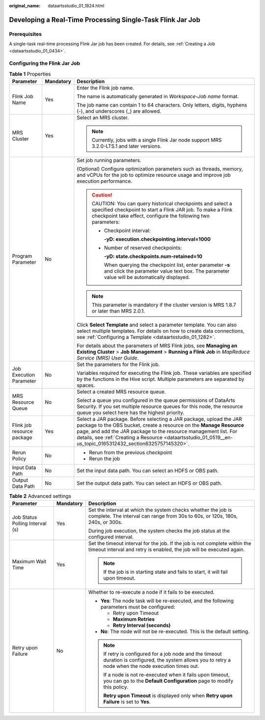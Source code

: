 :original_name: dataartsstudio_01_1824.html

.. _dataartsstudio_01_1824:

Developing a Real-Time Processing Single-Task Flink Jar Job
===========================================================

Prerequisites
-------------

A single-task real-time processing Flink Jar job has been created. For details, see :ref:`Creating a Job <dataartsstudio_01_0434>`.

Configuring the Flink Jar Job
-----------------------------

.. table:: **Table 1** Properties

   +----------------------------+-----------------------+--------------------------------------------------------------------------------------------------------------------------------------------------------------------------------------------------------------------------------------------------------------------------------------------------------------------------------+
   | Parameter                  | Mandatory             | Description                                                                                                                                                                                                                                                                                                                    |
   +============================+=======================+================================================================================================================================================================================================================================================================================================================================+
   | Flink Job Name             | Yes                   | Enter the Flink job name.                                                                                                                                                                                                                                                                                                      |
   |                            |                       |                                                                                                                                                                                                                                                                                                                                |
   |                            |                       | The name is automatically generated in *Workspace-Job name* format.                                                                                                                                                                                                                                                            |
   |                            |                       |                                                                                                                                                                                                                                                                                                                                |
   |                            |                       | The job name can contain 1 to 64 characters. Only letters, digits, hyphens (-), and underscores (_) are allowed.                                                                                                                                                                                                               |
   +----------------------------+-----------------------+--------------------------------------------------------------------------------------------------------------------------------------------------------------------------------------------------------------------------------------------------------------------------------------------------------------------------------+
   | MRS Cluster                | Yes                   | Select an MRS cluster.                                                                                                                                                                                                                                                                                                         |
   |                            |                       |                                                                                                                                                                                                                                                                                                                                |
   |                            |                       | .. note::                                                                                                                                                                                                                                                                                                                      |
   |                            |                       |                                                                                                                                                                                                                                                                                                                                |
   |                            |                       |    Currently, jobs with a single Flink Jar node support MRS 3.2.0-LTS.1 and later versions.                                                                                                                                                                                                                                    |
   +----------------------------+-----------------------+--------------------------------------------------------------------------------------------------------------------------------------------------------------------------------------------------------------------------------------------------------------------------------------------------------------------------------+
   | Program Parameter          | No                    | Set job running parameters.                                                                                                                                                                                                                                                                                                    |
   |                            |                       |                                                                                                                                                                                                                                                                                                                                |
   |                            |                       | (Optional) Configure optimization parameters such as threads, memory, and vCPUs for the job to optimize resource usage and improve job execution performance.                                                                                                                                                                  |
   |                            |                       |                                                                                                                                                                                                                                                                                                                                |
   |                            |                       | .. caution::                                                                                                                                                                                                                                                                                                                   |
   |                            |                       |                                                                                                                                                                                                                                                                                                                                |
   |                            |                       |    CAUTION:                                                                                                                                                                                                                                                                                                                    |
   |                            |                       |    You can query historical checkpoints and select a specified checkpoint to start a Flink JAR job. To make a Flink checkpoint take effect, configure the following two parameters:                                                                                                                                            |
   |                            |                       |                                                                                                                                                                                                                                                                                                                                |
   |                            |                       |    -  Checkpoint interval:                                                                                                                                                                                                                                                                                                     |
   |                            |                       |                                                                                                                                                                                                                                                                                                                                |
   |                            |                       |       **-yD: execution.checkpointing.interval=1000**                                                                                                                                                                                                                                                                           |
   |                            |                       |                                                                                                                                                                                                                                                                                                                                |
   |                            |                       |    -  Number of reserved checkpoints:                                                                                                                                                                                                                                                                                          |
   |                            |                       |                                                                                                                                                                                                                                                                                                                                |
   |                            |                       |       **-yD: state.checkpoints.num-retained=10**                                                                                                                                                                                                                                                                               |
   |                            |                       |                                                                                                                                                                                                                                                                                                                                |
   |                            |                       |       When querying the checkpoint list, enter parameter **-s** and click the parameter value text box. The parameter value will be automatically displayed.                                                                                                                                                                   |
   |                            |                       |                                                                                                                                                                                                                                                                                                                                |
   |                            |                       | .. note::                                                                                                                                                                                                                                                                                                                      |
   |                            |                       |                                                                                                                                                                                                                                                                                                                                |
   |                            |                       |    This parameter is mandatory if the cluster version is MRS 1.8.7 or later than MRS 2.0.1.                                                                                                                                                                                                                                    |
   |                            |                       |                                                                                                                                                                                                                                                                                                                                |
   |                            |                       | Click **Select Template** and select a parameter template. You can also select multiple templates. For details on how to create data connections, see :ref:`Configuring a Template <dataartsstudio_01_1282>`.                                                                                                                  |
   |                            |                       |                                                                                                                                                                                                                                                                                                                                |
   |                            |                       | For details about the parameters of MRS Flink jobs, see **Managing an Existing Cluster** > **Job Management** > **Running a Flink Job** in *MapReduce Service (MRS) User Guide*.                                                                                                                                               |
   +----------------------------+-----------------------+--------------------------------------------------------------------------------------------------------------------------------------------------------------------------------------------------------------------------------------------------------------------------------------------------------------------------------+
   | Job Execution Parameter    | No                    | Set the parameters for the Flink job.                                                                                                                                                                                                                                                                                          |
   |                            |                       |                                                                                                                                                                                                                                                                                                                                |
   |                            |                       | Variables required for executing the Flink job. These variables are specified by the functions in the Hive script. Multiple parameters are separated by spaces.                                                                                                                                                                |
   +----------------------------+-----------------------+--------------------------------------------------------------------------------------------------------------------------------------------------------------------------------------------------------------------------------------------------------------------------------------------------------------------------------+
   | MRS Resource Queue         | No                    | Select a created MRS resource queue.                                                                                                                                                                                                                                                                                           |
   |                            |                       |                                                                                                                                                                                                                                                                                                                                |
   |                            |                       | Select a queue you configured in the queue permissions of DataArts Security. If you set multiple resource queues for this node, the resource queue you select here has the highest priority.                                                                                                                                   |
   +----------------------------+-----------------------+--------------------------------------------------------------------------------------------------------------------------------------------------------------------------------------------------------------------------------------------------------------------------------------------------------------------------------+
   | Flink job resource package | Yes                   | Select a JAR package. Before selecting a JAR package, upload the JAR package to the OBS bucket, create a resource on the **Manage Resource** page, and add the JAR package to the resource management list. For details, see :ref:`Creating a Resource <dataartsstudio_01_0519__en-us_topic_0165312432_section6325757145320>`. |
   +----------------------------+-----------------------+--------------------------------------------------------------------------------------------------------------------------------------------------------------------------------------------------------------------------------------------------------------------------------------------------------------------------------+
   | Rerun Policy               | No                    | -  Rerun from the previous checkpoint                                                                                                                                                                                                                                                                                          |
   |                            |                       | -  Rerun the job                                                                                                                                                                                                                                                                                                               |
   +----------------------------+-----------------------+--------------------------------------------------------------------------------------------------------------------------------------------------------------------------------------------------------------------------------------------------------------------------------------------------------------------------------+
   | Input Data Path            | No                    | Set the input data path. You can select an HDFS or OBS path.                                                                                                                                                                                                                                                                   |
   +----------------------------+-----------------------+--------------------------------------------------------------------------------------------------------------------------------------------------------------------------------------------------------------------------------------------------------------------------------------------------------------------------------+
   | Output Data Path           | No                    | Set the output data path. You can select an HDFS or OBS path.                                                                                                                                                                                                                                                                  |
   +----------------------------+-----------------------+--------------------------------------------------------------------------------------------------------------------------------------------------------------------------------------------------------------------------------------------------------------------------------------------------------------------------------+

.. table:: **Table 2** Advanced settings

   +---------------------------------+-----------------------+-----------------------------------------------------------------------------------------------------------------------------------------------------------+
   | Parameter                       | Mandatory             | Description                                                                                                                                               |
   +=================================+=======================+===========================================================================================================================================================+
   | Job Status Polling Interval (s) | Yes                   | Set the interval at which the system checks whether the job is complete. The interval can range from 30s to 60s, or 120s, 180s, 240s, or 300s.            |
   |                                 |                       |                                                                                                                                                           |
   |                                 |                       | During job execution, the system checks the job status at the configured interval.                                                                        |
   +---------------------------------+-----------------------+-----------------------------------------------------------------------------------------------------------------------------------------------------------+
   | Maximum Wait Time               | Yes                   | Set the timeout interval for the job. If the job is not complete within the timeout interval and retry is enabled, the job will be executed again.        |
   |                                 |                       |                                                                                                                                                           |
   |                                 |                       | .. note::                                                                                                                                                 |
   |                                 |                       |                                                                                                                                                           |
   |                                 |                       |    If the job is in starting state and fails to start, it will fail upon timeout.                                                                         |
   +---------------------------------+-----------------------+-----------------------------------------------------------------------------------------------------------------------------------------------------------+
   | Retry upon Failure              | No                    | Whether to re-execute a node if it fails to be executed.                                                                                                  |
   |                                 |                       |                                                                                                                                                           |
   |                                 |                       | -  **Yes**: The node task will be re-executed, and the following parameters must be configured:                                                           |
   |                                 |                       |                                                                                                                                                           |
   |                                 |                       |    -  Retry upon Timeout                                                                                                                                  |
   |                                 |                       |    -  **Maximum Retries**                                                                                                                                 |
   |                                 |                       |    -  **Retry Interval (seconds)**                                                                                                                        |
   |                                 |                       |                                                                                                                                                           |
   |                                 |                       | -  **No**: The node will not be re-executed. This is the default setting.                                                                                 |
   |                                 |                       |                                                                                                                                                           |
   |                                 |                       | .. note::                                                                                                                                                 |
   |                                 |                       |                                                                                                                                                           |
   |                                 |                       |    If retry is configured for a job node and the timeout duration is configured, the system allows you to retry a node when the node execution times out. |
   |                                 |                       |                                                                                                                                                           |
   |                                 |                       |    If a node is not re-executed when it fails upon timeout, you can go to the **Default Configuration** page to modify this policy.                       |
   |                                 |                       |                                                                                                                                                           |
   |                                 |                       |    **Retry upon Timeout** is displayed only when **Retry upon Failure** is set to **Yes**.                                                                |
   +---------------------------------+-----------------------+-----------------------------------------------------------------------------------------------------------------------------------------------------------+
